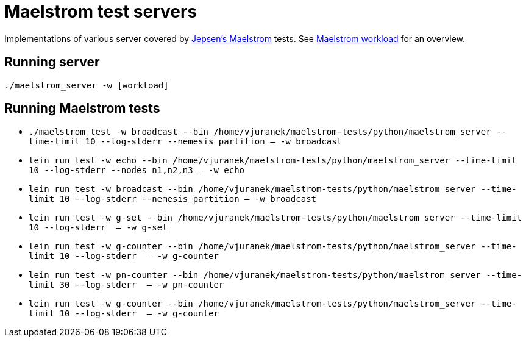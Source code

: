= Maelstrom test servers

Implementations of various server covered by https://github.com/jepsen-io/maelstrom[Jepsen's Maelstrom] tests.
See https://github.com/jepsen-io/maelstrom/blob/main/doc/workloads.md[Maelstrom workload] for an overview.

== Running server

`./maelstrom_server -w [workload]`

== Running Maelstrom tests

* `./maelstrom test -w broadcast --bin /home/vjuranek/maelstrom-tests/python/maelstrom_server  --time-limit 10 --log-stderr --nemesis partition -- -w broadcast`

* `lein run test -w echo --bin /home/vjuranek/maelstrom-tests/python/maelstrom_server  --time-limit 10 --log-stderr --nodes n1,n2,n3 -- -w echo`
* `lein run test -w broadcast --bin /home/vjuranek/maelstrom-tests/python/maelstrom_server  --time-limit 10 --log-stderr --nemesis partition -- -w broadcast`
* `lein run test -w g-set --bin /home/vjuranek/maelstrom-tests/python/maelstrom_server --time-limit 10 --log-stderr  -- -w g-set`
* `lein run test -w g-counter --bin /home/vjuranek/maelstrom-tests/python/maelstrom_server --time-limit 10 --log-stderr  -- -w g-counter`
* `lein run test -w pn-counter --bin /home/vjuranek/maelstrom-tests/python/maelstrom_server --time-limit 30 --log-stderr  -- -w pn-counter`
* `lein run test -w g-counter --bin /home/vjuranek/maelstrom-tests/python/maelstrom_server --time-limit 10 --log-stderr  -- -w g-counter`
